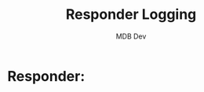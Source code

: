#+title: Responder Logging
#+AUTHOR: MDB Dev
#+DESCRIPTION: Responder Logging
#+auto_tangle: t
#+STARTUP: showeverything

* Responder:
:PROPERTIES:
:header-args: :tangle ../../MD/Evidence/Logging-Output/Responder.md :mkdirp yes :perms
:ID:       408ee519-ebe4-4528-a35f-0a3a50f6d9c0
:END:
#+begin_src org

#+end_src
